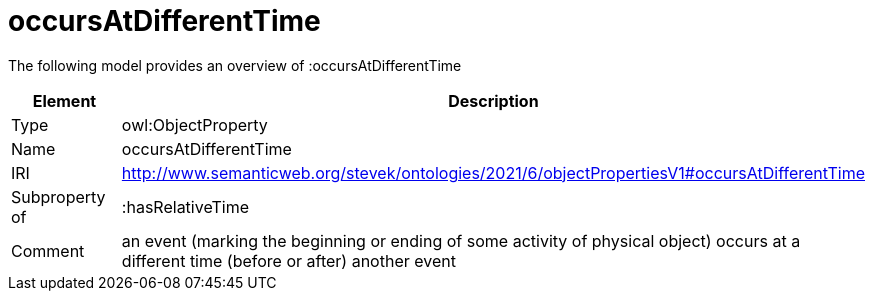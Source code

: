 // This file was created automatically by title Untitled No version .
// DO NOT EDIT!

= occursAtDifferentTime

//Include information from owl files

The following model provides an overview of :occursAtDifferentTime

|===
|Element |Description

|Type
|owl:ObjectProperty

|Name
|occursAtDifferentTime

|IRI
|http://www.semanticweb.org/stevek/ontologies/2021/6/objectPropertiesV1#occursAtDifferentTime

|Subproperty of
|:hasRelativeTime

|Comment
|an event (marking the beginning or ending of some activity of physical object) occurs at a different time (before or after) another event

|===